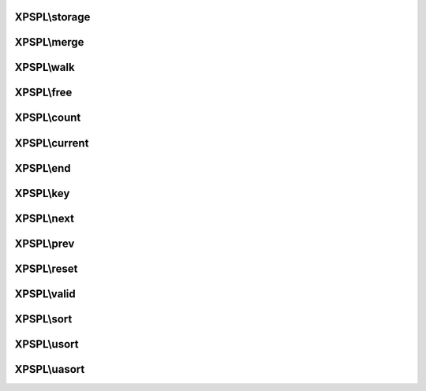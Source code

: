 .. storage.php generated using docpx on 01/27/13 03:54pm


XPSPL\\storage
==============

.. function:: XPSPL\storage()


    Returns the current storage array.

    :rtype: array 



XPSPL\\merge
============

.. function:: XPSPL\merge()


    Merge an array with the current storage.

    :rtype: void 



XPSPL\\walk
===========

.. function:: XPSPL\walk()


    Apply the given function to every node in storage.

    :param callable: 

    :rtype: void 



XPSPL\\free
===========

.. function:: XPSPL\free()


    Frees the storage.



XPSPL\\count
============

.. function:: XPSPL\count()


    Procedures.



XPSPL\\current
==============

.. function:: XPSPL\current()



XPSPL\\end
==========

.. function:: XPSPL\end()



XPSPL\\key
==========

.. function:: XPSPL\key()



XPSPL\\next
===========

.. function:: XPSPL\next()



XPSPL\\prev
===========

.. function:: XPSPL\prev()



XPSPL\\reset
============

.. function:: XPSPL\reset()



XPSPL\\valid
============

.. function:: XPSPL\valid()



XPSPL\\sort
===========

.. function:: XPSPL\sort()



XPSPL\\usort
============

.. function:: XPSPL\usort()



XPSPL\\uasort
=============

.. function:: XPSPL\uasort()



